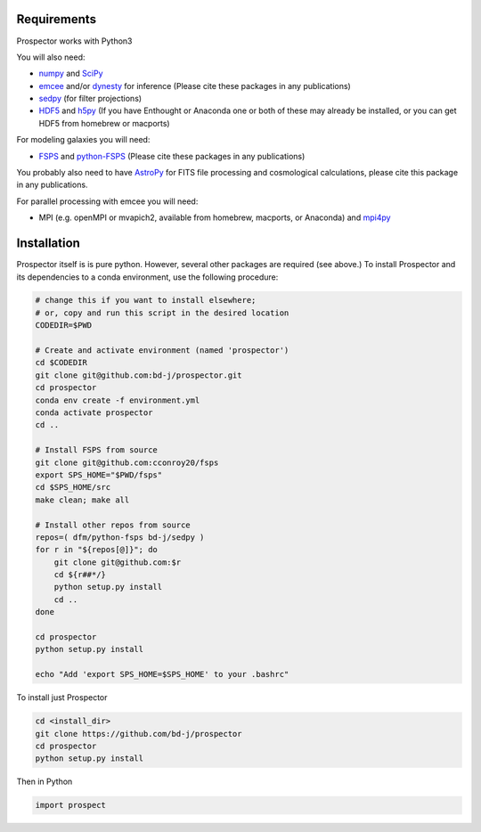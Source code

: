Requirements
============

|Codename| works with Python3

You will also need:

-  `numpy <http://www.numpy.org>`_ and `SciPy <http://www.scipy.org>`_

-  `emcee <https://emcee.readthedocs.io/en/stable/>`_ and/or `dynesty <https://dynesty.readthedocs.io/en/latest/>`_ for inference (Please cite these packages in any publications)

-  `sedpy <https://github.com/bd-j/sedpy>`_ (for filter projections)

- `HDF5 <https://www.hdfgroup.org/HDF5/>`_ and `h5py <http://www.h5py.org>`_
  (If you have Enthought or Anaconda one or both of these may already be installed,
  or you can get HDF5 from homebrew or macports)

For modeling galaxies you will need:

-  `FSPS <https://github.com/cconroy20/fsps>`_ and
   `python-FSPS <https://github.com/dfm/python-FSPS>`_ (Please cite these packages in any publications)

You probably also need to have `AstroPy <https://astropy.readthedocs.org/en/stable/>`_
for FITS file processing and cosmological calculations, please cite this package in any publications.

For parallel processing with emcee you will need:

-  MPI (e.g. openMPI or mvapich2, available from homebrew, macports, or Anaconda)  and
   `mpi4py <http://pythonhosted.org/mpi4py/>`_

Installation
============

|Codename| itself is is pure python.  However, several other packages are required (see above.)
To install |Codename| and its dependencies to a conda environment, use the following procedure:

.. code-block:: shell

        # change this if you want to install elsewhere;
        # or, copy and run this script in the desired location
        CODEDIR=$PWD

        # Create and activate environment (named 'prospector')
        cd $CODEDIR
        git clone git@github.com:bd-j/prospector.git
        cd prospector
        conda env create -f environment.yml
        conda activate prospector
        cd ..

        # Install FSPS from source
        git clone git@github.com:cconroy20/fsps
        export SPS_HOME="$PWD/fsps"
        cd $SPS_HOME/src
        make clean; make all

        # Install other repos from source
        repos=( dfm/python-fsps bd-j/sedpy )
        for r in "${repos[@]}"; do
            git clone git@github.com:$r
            cd ${r##*/}
            python setup.py install
            cd ..
        done

        cd prospector
        python setup.py install

        echo "Add 'export SPS_HOME=$SPS_HOME' to your .bashrc"


To install just |Codename|

.. code-block:: shell

		cd <install_dir>
		git clone https://github.com/bd-j/prospector
		cd prospector
		python setup.py install

Then in Python

.. code-block:: python

		import prospect

.. |Codename| replace:: Prospector
